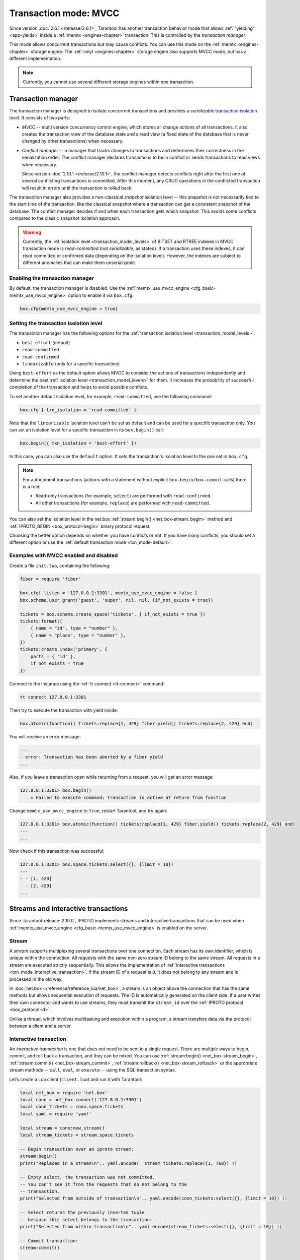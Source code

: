 ..  _txn_mode_transaction-manager:

Transaction mode: MVCC
======================

Since version :doc:`2.6.1 </release/2.6.1>`,
Tarantool has another transaction behavior mode that
allows :ref:`"yielding" <app-yields>` inside a :ref:`memtx <engines-chapter>` transaction. 
This is controlled by the *transaction manager*.


This mode allows concurrent transactions but may cause conflicts.
You can use this mode on the :ref:`memtx <engines-chapter>` storage engine. 
The :ref:`vinyl <engines-chapter>` storage engine also supports MVCC mode, 
but has a different implementation.

..  note::

    Currently, you cannot use several different storage engines within one transaction.

..  _txn_mode_mvcc-txn-manager:

Transaction manager
-------------------

The transaction manager is designed to isolate concurrent transactions
and provides a *serializable* 
`transaction isolation level <https://en.wikipedia.org/wiki/Isolation_(database_systems)#Isolation_levels>`_.
It consists of two parts:

*   *MVCC* -- multi version concurrency control engine, which stores all change actions of all 
    transactions. It also creates the transaction view of the database state and a read view 
    (a fixed state of the database that is never changed by other transactions) when necessary.
    

*   *Conflict manager* -- a manager that tracks changes to transactions and determines their correctness
    in the serialization order. The conflict manager declares transactions to be in conflict 
    or sends transactions to read views when necessary.

    Since version :doc:`2.10.1 </release/2.10.1>`, the conflict manager detects conflicts right after
    the first one of several conflicting transactions is committed. After this moment, any CRUD operations
    in the conflicted transaction will result in errors until the transaction is
    rolled back.

The transaction manager also provides a non-classical *snapshot* isolation level -- this snapshot is not
necessarily tied to the start time of the transaction, like the classical snapshot where a transaction 
can get a consistent snapshot of the database. The conflict manager decides if and when each transaction 
gets which snapshot. This avoids some conflicts compared to the classic snapshot isolation approach.

..  warning::

    Currently, the :ref:`isolation level <transaction_model_levels>` of BITSET and RTREE indexes
    in MVCC transaction mode is *read-committed* (not *serializable*, as stated).
    If a transaction uses these indexes, it can read committed or confirmed data (depending on the isolation level).
    However, the indexes are subject to different anomalies that can make them unserializable.

..  _txn_mode_mvcc-enabling:

Enabling the transaction manager
~~~~~~~~~~~~~~~~~~~~~~~~~~~~~~~~

By default, the transaction manager is disabled. Use the :ref:`memtx_use_mvcc_engine <cfg_basic-memtx_use_mvcc_engine>` 
option to enable it via ``box.cfg``.

..  code-block:: 

    box.cfg{memtx_use_mvcc_engine = true}
 

..  _txn_mode_mvcc-options:

Setting the transaction isolation level
~~~~~~~~~~~~~~~~~~~~~~~~~~~~~~~~~~~~~~~~

The transaction manager has the following options for the :ref:`transaction isolation level <transaction_model_levels>`:

*   ``best-effort`` (default)

*   ``read-committed``

*   ``read-confirmed``

*   ``linearizable`` (only for a specific transaction)

Using ``best-effort`` as the default option allows MVCC to consider the actions of transactions
independently and determine the best :ref:`isolation level <transaction_model_levels>` for them.
It increases the probability of successful completion of the transaction and helps to avoid possible conflicts.

To set another default isolation level, for example, ``read-committed``, use the following command:

..  code-block:: lua

    box.cfg { txn_isolation = 'read-committed' }

Note that the ``linearizable`` isolation level can't be set as default and can be used for a specific transaction only.
You can set an isolation level for a specific transaction in its ``box.begin()`` call:

..  code-block:: lua

    box.begin({ txn_isolation = 'best-effort' })

In this case, you can also use the ``default`` option. It sets the transaction's isolation level
to the one set in ``box.cfg``.

..  note::

    For autocommit transactions (actions with a statement without explicit ``box.begin/box.commit`` calls)
    there is a rule:

    *   Read-only transactions (for example, ``select``) are performed with ``read-confirmed``.
    *   All other transactions (for example, ``replace``) are performed with ``read-committed``.

You can also set the isolation level in the net.box :ref:`stream:begin() <net_box-stream_begin>` method
and :ref:`IPROTO_BEGIN <box_protocol-begin>` binary protocol request.

Choosing the better option depends on whether you have conflicts or not. 
If you have many conflicts, you should set a different option or use 
the :ref:`default transaction mode <txn_mode-default>`.

..  _txn_mode_mvcc-examples:

Examples with MVCC enabled and disabled
~~~~~~~~~~~~~~~~~~~~~~~~~~~~~~~~~~~~~~~

Create a file ``init.lua``, containing the following:

..  code-block:: lua

    fiber = require 'fiber'
    
    box.cfg{ listen = '127.0.0.1:3301', memtx_use_mvcc_engine = false }
    box.schema.user.grant('guest', 'super', nil, nil, {if_not_exists = true})
    
    tickets = box.schema.create_space('tickets', { if_not_exists = true })
    tickets:format({
        { name = "id", type = "number" },
        { name = "place", type = "number" },
    })
    tickets:create_index('primary', {
        parts = { 'id' },
        if_not_exists = true
    })

Connect to the instance using the :ref:`tt connect <tt-connect>` command:

..  code-block:: bash

    tt connect 127.0.0.1:3301

Then try to execute the transaction with yield inside:

..  code-block:: lua

    box.atomic(function() tickets:replace{1, 429} fiber.yield() tickets:replace{2, 429} end)


You will receive an error message:

..  code-block:: tarantoolsession
    
    ---
    - error: Transaction has been aborted by a fiber yield
    ...

Also, if you leave a transaction open while returning from a request, you will get an error message:

..  code-block:: tarantoolsession
    
    127.0.0.1:3301> box.begin()
        ⨯ Failed to execute command: Transaction is active at return from function

Change ``memtx_use_mvcc_engine`` to ``true``, restart Tarantool, and try again:

..  code-block:: tarantoolsession
    
    127.0.0.1:3301> box.atomic(function() tickets:replace{1, 429} fiber.yield() tickets:replace{2, 429} end)
    ---
    ...

Now check if this transaction was successful:

..  code-block:: tarantoolsession
    
    127.0.0.1:3301> box.space.tickets:select({}, {limit = 10})
    ---
    - - [1, 429]
      - [2, 429]
    ...


..  _txn_mode_stream-interactive-transactions:

Streams and interactive transactions
------------------------------------

Since :tarantool-release:`2.10.0`, IPROTO implements streams and interactive 
transactions that can be used when :ref:`memtx_use_mvcc_engine <cfg_basic-memtx_use_mvcc_engine>`
is enabled on the server.


.. _txn_mode_stream:

Stream
~~~~~~

A *stream* supports multiplexing several transactions over one connection.
Each stream has its own identifier, which is unique within the connection.
All requests with the same non-zero stream ID belong to the same stream.
All requests in a stream are executed strictly sequentially.
This allows the implementation of
:ref:`interactive transactions <txn_mode_interactive_transaction>`.
If the stream ID of a request is ``0``, it does not belong to any stream and is
processed in the old way.

In :doc:`net.box </reference/reference_lua/net_box>`, a stream is an object above 
the connection that has the same methods but allows sequential execution of requests.
The ID is automatically generated on the client side.
If a user writes their own connector and wants to use streams, 
they must transmit the ``stream_id`` over the :ref:`IPROTO protocol <box_protocol-id>`.

Unlike a thread, which involves multitasking and execution within a program,
a stream transfers data via the protocol between a client and a server.


.. _txn_mode_interactive_transaction:

Interactive transaction
~~~~~~~~~~~~~~~~~~~~~~~

An *interactive transaction* is one that does not need to be sent in a single request.
There are multiple ways to begin, commit, and roll back a transaction, and they can be mixed.
You can use :ref:`stream:begin() <net_box-stream_begin>`, :ref:`stream:commit() <net_box-stream_commit>`,
:ref:`stream:rollback() <net_box-stream_rollback>` or the appropriate stream methods
-- ``call``, ``eval``, or ``execute`` -- using the SQL transaction syntax.


Let’s create a Lua client (``client.lua``) and run it with Tarantool:

..  code-block:: lua

    local net_box = require 'net.box'
    local conn = net_box.connect('127.0.0.1:3301')
    local conn_tickets = conn.space.tickets
    local yaml = require 'yaml'

    local stream = conn:new_stream()
    local stream_tickets = stream.space.tickets
    
    -- Begin transaction over an iproto stream:
    stream:begin()
    print("Replaced in a stream\n".. yaml.encode(  stream_tickets:replace({1, 768}) ))

    -- Empty select, the transaction was not committed.
    -- You can't see it from the requests that do not belong to the
    -- transaction.
    print("Selected from outside of transaction\n".. yaml.encode(conn_tickets:select({}, {limit = 10}) ))

    -- Select returns the previously inserted tuple
    -- because this select belongs to the transaction:
    print("Selected from within transaction\n".. yaml.encode(stream_tickets:select({}, {limit = 10}) ))

    -- Commit transaction:
    stream:commit()

    -- Now this select also returns the tuple because the transaction has been committed:
    print("Selected again from outside of transaction\n".. yaml.encode(conn_tickets:select({}, {limit = 10}) ))

    os.exit()

Then call it and see the following output:

..  code-block:: 

    Replaced in a stream
    --- [1, 768]
    ...

    Selected from outside of transaction
    ---
    - [1, 429]
    - [2, 429]
    ...

    Selected from within transaction
    ---
    - [1, 768]
    - [2, 429]
    ...

    Selected again from outside of transaction
    ---
    - [1, 768]
    - [2, 429]
    ...```
